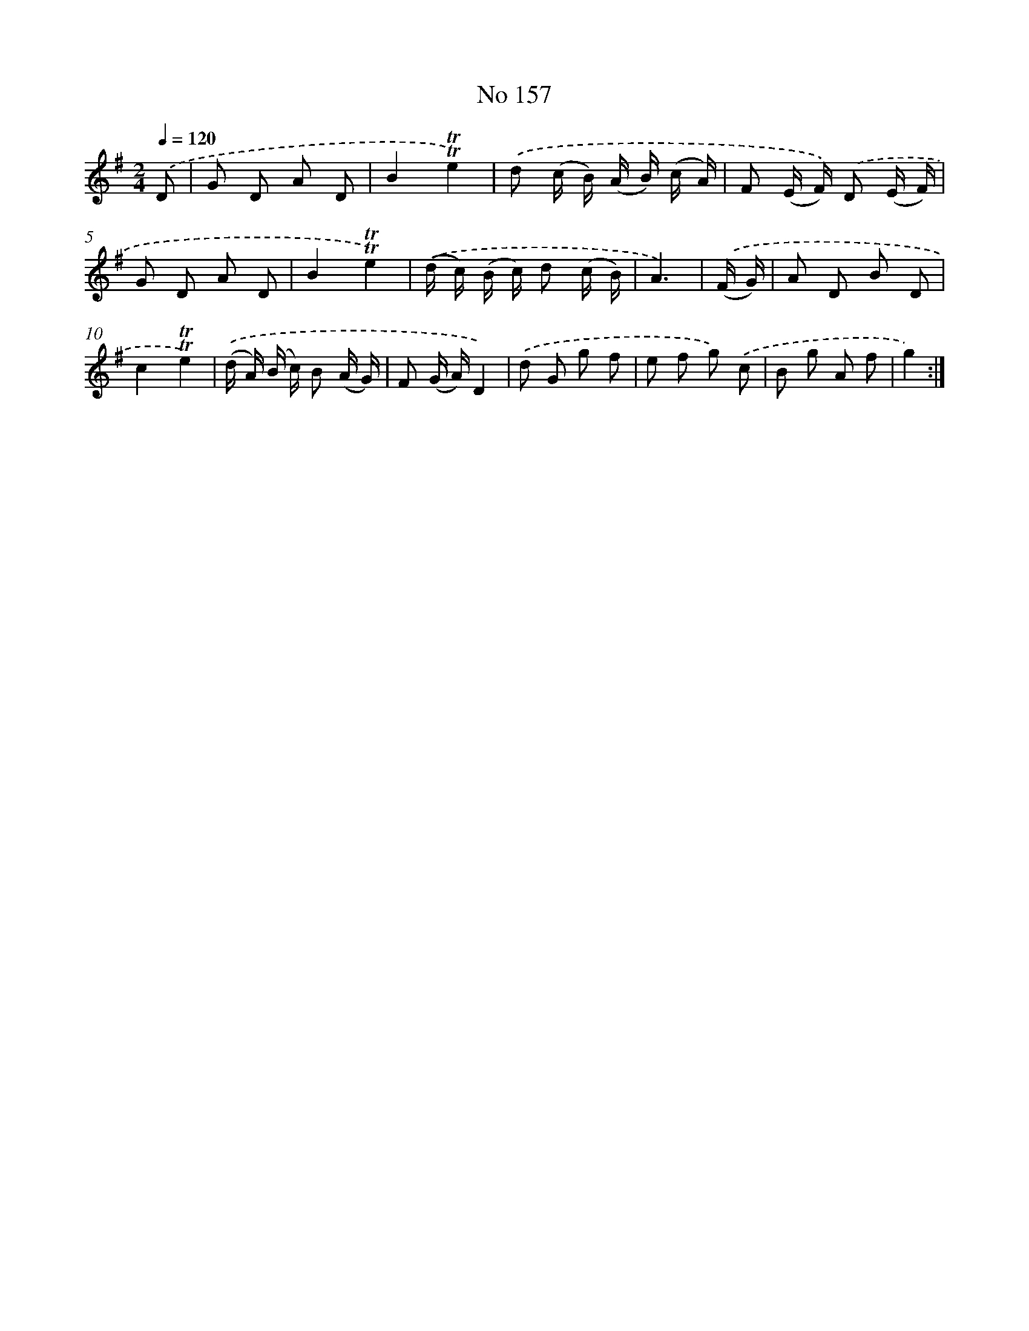 X: 7537
T: No 157
%%abc-version 2.0
%%abcx-abcm2ps-target-version 5.9.1 (29 Sep 2008)
%%abc-creator hum2abc beta
%%abcx-conversion-date 2018/11/01 14:36:38
%%humdrum-veritas 930136516
%%humdrum-veritas-data 4115803409
%%continueall 1
%%barnumbers 0
L: 1/8
M: 2/4
Q: 1/4=120
K: G clef=treble
.('D [I:setbarnb 1]|
G D A D |
B2!trill!!trill!e2) |
.('d (c/ B/) (A/ B/) (c/ A/) |
F (E/ F/)) .('D (E/ F/) |
G D A D |
B2!trill!!trill!e2) |
.('(d/ c/) (B/ c/) d (c/ B/) |
A3) |
.('(F/ G/) [I:setbarnb 9]|
A D B D |
c2!trill!!trill!e2) |
.('(d/ A/) (B/ c/) B (A/ G/) |
F (G/ A/)D2) |
.('d G g f |
e f g) .('c |
B g A f |
g2) :|]
